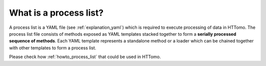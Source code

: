 .. _explanation_process_list:

What is a process list?
------------------------

A process list is a YAML file (see :ref:`explanation_yaml`) which is required to execute processing of data in HTTomo. The process list file consists of methods exposed as YAML templates stacked together 
to form a **serially processed sequence of methods**. Each YAML template represents a standalone method or a loader which can be chained together with other templates to form a process list. 

Please check how :ref:`howto_process_list` that could be used in HTTomo.
